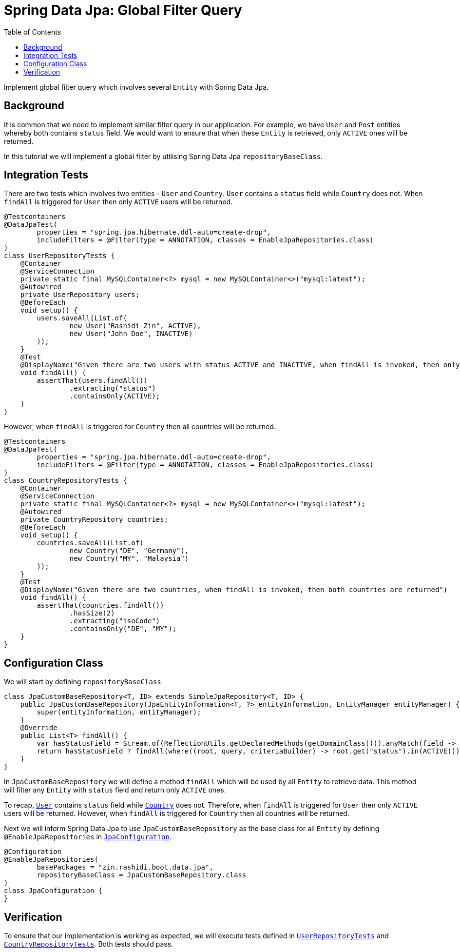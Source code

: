 = Spring Data Jpa: Global Filter Query
:source-highlighter: highlight.js
:toc:
:nofooter:
:icons: font
:url-quickref: https://github.com/rashidi/spring-boot-tutorials/tree/master/data-jpa-filtered-query

Implement global filter query which involves several `Entity` with Spring Data Jpa.


== Background
It is common that we need to implement similar filter query in our application. For example, we have `User` and `Post` entities whereby both
contains `status` field. We would want to ensure that when these `Entity` is retrieved, only `ACTIVE` ones will be returned.

In this tutorial we will implement a global filter by utilising Spring Data Jpa `repositoryBaseClass`.

== Integration Tests
There are two tests which involves two entities - `User` and `Country`. `User` contains a `status` field while `Country` does not.
When `findAll` is triggered for `User` then only `ACTIVE` users will be returned.

[source,java]
----
@Testcontainers
@DataJpaTest(
        properties = "spring.jpa.hibernate.ddl-auto=create-drop",
        includeFilters = @Filter(type = ANNOTATION, classes = EnableJpaRepositories.class)
)
class UserRepositoryTests {
    @Container
    @ServiceConnection
    private static final MySQLContainer<?> mysql = new MySQLContainer<>("mysql:latest");
    @Autowired
    private UserRepository users;
    @BeforeEach
    void setup() {
        users.saveAll(List.of(
                new User("Rashidi Zin", ACTIVE),
                new User("John Doe", INACTIVE)
        ));
    }
    @Test
    @DisplayName("Given there are two users with status ACTIVE and INACTIVE, when findAll is invoked, then only ACTIVE users are returned")
    void findAll() {
        assertThat(users.findAll())
                .extracting("status")
                .containsOnly(ACTIVE);
    }
}
----

However, when `findAll` is triggered for `Country` then all countries will be returned.

[source,java]
----
@Testcontainers
@DataJpaTest(
        properties = "spring.jpa.hibernate.ddl-auto=create-drop",
        includeFilters = @Filter(type = ANNOTATION, classes = EnableJpaRepositories.class)
)
class CountryRepositoryTests {
    @Container
    @ServiceConnection
    private static final MySQLContainer<?> mysql = new MySQLContainer<>("mysql:latest");
    @Autowired
    private CountryRepository countries;
    @BeforeEach
    void setup() {
        countries.saveAll(List.of(
                new Country("DE", "Germany"),
                new Country("MY", "Malaysia")
        ));
    }
    @Test
    @DisplayName("Given there are two countries, when findAll is invoked, then both countries are returned")
    void findAll() {
        assertThat(countries.findAll())
                .hasSize(2)
                .extracting("isoCode")
                .containsOnly("DE", "MY");
    }
}
----

== Configuration Class
We will start by defining `repositoryBaseClass`

[source,java]
----
class JpaCustomBaseRepository<T, ID> extends SimpleJpaRepository<T, ID> {
    public JpaCustomBaseRepository(JpaEntityInformation<T, ?> entityInformation, EntityManager entityManager) {
        super(entityInformation, entityManager);
    }
    @Override
    public List<T> findAll() {
        var hasStatusField = Stream.of(ReflectionUtils.getDeclaredMethods(getDomainClass())).anyMatch(field -> field.getName().equals("status"));
        return hasStatusField ? findAll(where((root, query, criteriaBuilder) -> root.get("status").in(ACTIVE))) : super.findAll();
    }
}
----

In `JpaCustomBaseRepository` we will define a method `findAll` which will be used by all `Entity` to retrieve data. This method will filter
any `Entity` with `status` field and return only `ACTIVE` ones.

To recap, link:{url-quickref}/src/main/java/zin/rashidi/boot/data/jpa/user/User.java[`User`] contains `status`  field while
link:{url-quickref}/src/main/java/zin/rashidi/boot/data/jpa/country/Country.java[`Country`] does not. Therefore, when `findAll` is triggered for `User` then
only `ACTIVE` users will be returned. However, when `findAll` is triggered for `Country` then all countries will be returned.

Next we will inform Spring Data Jpa to use `JpaCustomBaseRepository` as the base class for all `Entity` by defining `@EnableJpaRepositories`
in link:{url-quickref}/src/main/java/zin/rashidi/boot/data/jpa/jpa/JpaConfiguration.java[`JpaConfiguration`].

[source,java]
----
@Configuration
@EnableJpaRepositories(
        basePackages = "zin.rashidi.boot.data.jpa",
        repositoryBaseClass = JpaCustomBaseRepository.class
)
class JpaConfiguration {
}
----

== Verification
To ensure that our implementation is working as expected, we will execute tests defined in link:{url-quickref}/src/test/java/zin/rashidi/boot/data/jpa/user/UserRepositoryTests.java[`UserRepositoryTests`] and link:{url-quickref}/src/test/java/zin/rashidi/boot/data/jpa/country/CountryRepositoryTests.java[`CountryRepositoryTests`].
Both tests should pass.
